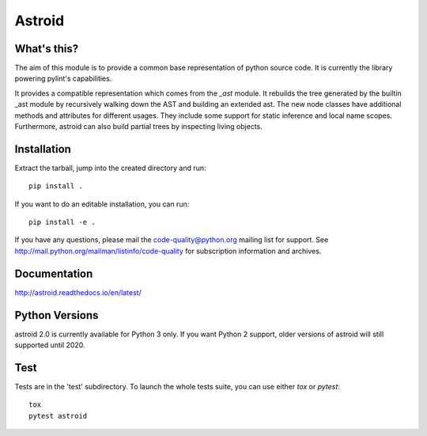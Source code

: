 Astroid
=======

.. image:: https://travis-ci.org/PyCQA/astroid.svg?branch=master
    :target: https://travis-ci.org/PyCQA/astroid

.. image:: https://ci.appveyor.com/api/projects/status/co3u42kunguhbh6l/branch/master?svg=true
    :alt: AppVeyor Build Status
    :target: https://ci.appveyor.com/project/PCManticore/astroid

.. image:: https://coveralls.io/repos/github/PyCQA/astroid/badge.svg?branch=master
    :target: https://coveralls.io/github/PyCQA/astroid?branch=master

.. image:: https://readthedocs.org/projects/astroid/badge/?version=latest
    :target: http://astroid.readthedocs.io/en/latest/?badge=latest
    :alt: Documentation Status

.. image:: https://img.shields.io/badge/code%20style-black-000000.svg
    :target: https://github.com/ambv/black



What's this?
------------

The aim of this module is to provide a common base representation of
python source code. It is currently the library powering pylint's capabilities.

It provides a compatible representation which comes from the `_ast`
module.  It rebuilds the tree generated by the builtin _ast module by
recursively walking down the AST and building an extended ast. The new
node classes have additional methods and attributes for different
usages. They include some support for static inference and local name
scopes. Furthermore, astroid can also build partial trees by inspecting living
objects.


Installation
------------

Extract the tarball, jump into the created directory and run::

	pip install .


If you want to do an editable installation, you can run::

    pip install -e .


If you have any questions, please mail the code-quality@python.org
mailing list for support. See
http://mail.python.org/mailman/listinfo/code-quality for subscription
information and archives.

Documentation
-------------
http://astroid.readthedocs.io/en/latest/


Python Versions
---------------

astroid 2.0 is currently available for Python 3 only. If you want Python 2
support, older versions of astroid will still supported until 2020.

Test
----

Tests are in the 'test' subdirectory. To launch the whole tests suite, you can use
either `tox` or `pytest`::

  tox
  pytest astroid


